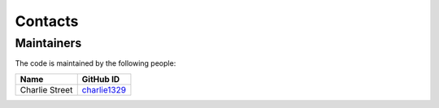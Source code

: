 Contacts
=========

Maintainers
-----------

The code is maintained by the following people:

.. list-table::
   :header-rows: 1

   * - Name
     - GitHub ID
   * - Charlie Street
     - `charlie1329 <https://github.com/charlie1329>`_
